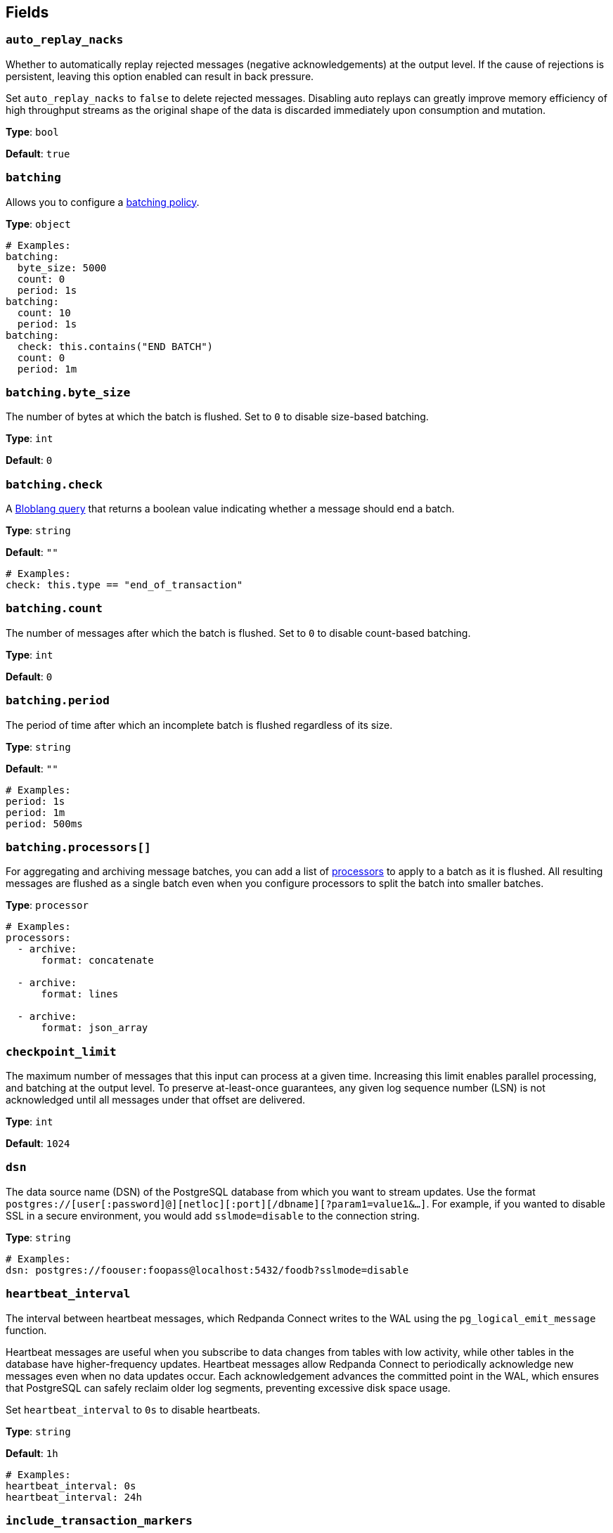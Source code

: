 // This content is autogenerated. Do not edit manually. To override descriptions, use the doc-tools CLI with the --overrides option: https://redpandadata.atlassian.net/wiki/spaces/DOC/pages/1247543314/Generate+reference+docs+for+Redpanda+Connect

== Fields

=== `auto_replay_nacks`

Whether to automatically replay rejected messages (negative acknowledgements) at the output level. If the cause of rejections is persistent, leaving this option enabled can result in back pressure.

Set `auto_replay_nacks` to `false` to delete rejected messages. Disabling auto replays can greatly improve memory efficiency of high throughput streams as the original shape of the data is discarded immediately upon consumption and mutation.

*Type*: `bool`

*Default*: `true`

=== `batching`


Allows you to configure a xref:configuration:batching.adoc[batching policy].

*Type*: `object`

[source,yaml]
----
# Examples:
batching:
  byte_size: 5000
  count: 0
  period: 1s
batching:
  count: 10
  period: 1s
batching:
  check: this.contains("END BATCH")
  count: 0
  period: 1m
----

=== `batching.byte_size`

The number of bytes at which the batch is flushed. Set to `0` to disable size-based batching.

*Type*: `int`

*Default*: `0`

=== `batching.check`

A xref:guides:bloblang/about.adoc[Bloblang query] that returns a boolean value indicating whether a message should end a batch.

*Type*: `string`

*Default*: `""`

[source,yaml]
----
# Examples:
check: this.type == "end_of_transaction"
----

=== `batching.count`

The number of messages after which the batch is flushed. Set to `0` to disable count-based batching.

*Type*: `int`

*Default*: `0`

=== `batching.period`

The period of time after which an incomplete batch is flushed regardless of its size.

*Type*: `string`

*Default*: `""`

[source,yaml]
----
# Examples:
period: 1s
period: 1m
period: 500ms
----

=== `batching.processors[]`

For aggregating and archiving message batches, you can add a list of xref:components:processors/about.adoc[processors] to apply to a batch as it is flushed. All resulting messages are flushed as a single batch even when you configure processors to split the batch into smaller batches.

*Type*: `processor`

[source,yaml]
----
# Examples:
processors:
  - archive:
      format: concatenate

  - archive:
      format: lines

  - archive:
      format: json_array

----

=== `checkpoint_limit`

The maximum number of messages that this input can process at a given time. Increasing this limit enables parallel processing, and batching at the output level. To preserve at-least-once guarantees, any given log sequence number (LSN) is not acknowledged until all messages under that offset are delivered.

*Type*: `int`

*Default*: `1024`

=== `dsn`

The data source name (DSN) of the PostgreSQL database from which you want to stream updates. Use the format `postgres://[user[:password]@][netloc][:port][/dbname][?param1=value1&...]`. For example, if you wanted to disable SSL in a secure environment, you would add `sslmode=disable` to the connection string.

*Type*: `string`

[source,yaml]
----
# Examples:
dsn: postgres://foouser:foopass@localhost:5432/foodb?sslmode=disable
----

=== `heartbeat_interval`

The interval between heartbeat messages, which Redpanda Connect writes to the WAL using the `pg_logical_emit_message` function. 

Heartbeat messages are useful when you subscribe to data changes from tables with low activity, while other tables in the database have higher-frequency updates. Heartbeat messages allow Redpanda Connect to periodically acknowledge new messages even when no data updates occur. Each acknowledgement advances the committed point in the WAL, which ensures that PostgreSQL can safely reclaim older log segments, preventing excessive disk space usage.

Set `heartbeat_interval` to `0s` to disable heartbeats.

*Type*: `string`

*Default*: `1h`

[source,yaml]
----
# Examples:
heartbeat_interval: 0s
heartbeat_interval: 24h
----

=== `include_transaction_markers`

When set to `true`, creates empty messages for `BEGIN` and `COMMIT` operations which start and complete each transaction. Messages with the `operation` metadata field set to `BEGIN` or `COMMIT` have null message payloads.

*Type*: `bool`

*Default*: `false`

=== `max_parallel_snapshot_tables`

Specify the maximum number of tables that are processed in parallel when the initial snapshot of the source database is taken.

*Type*: `int`

*Default*: `1`

=== `pg_standby_timeout`

Specify the standby timeout after which an idle connection is refreshed to keep the connection alive.

*Type*: `string`

*Default*: `10s`

[source,yaml]
----
# Examples:
pg_standby_timeout: 30s
----

=== `pg_wal_monitor_interval`

How often to report changes to the replication lag and write them to Redpanda Connect metrics.

*Type*: `string`

*Default*: `3s`

[source,yaml]
----
# Examples:
pg_wal_monitor_interval: 6s
----

=== `schema`

The PostgreSQL schema from which to replicate data.

*Type*: `string`

[source,yaml]
----
# Examples:
schema: public
schema: "MyCaseSensitiveSchemaNeedingQuotes"
----

=== `slot_name`

The name of the PostgreSQL logical replication slot to use. If not provided, a random name is generated unless you create a replication slot manually before starting replication.

ifndef::env-cloud[]
NOTE: Starting from version 4.48.1, Redpanda Connect no longer adds the prefix `rs_` to the names of replication slots it creates. To continue using an existing replication slot after upgrading, manually add the `rs_` prefix to the slot name.
endif::[]

*Type*: `string`

[source,yaml]
----
# Examples:
slot_name: my_test_slot
----

=== `snapshot_batch_size`

The number of table rows to fetch in each batch when querying the snapshot.

This option is only available when `stream_snapshot` is set to `true`.

*Type*: `int`

*Default*: `1000`

[source,yaml]
----
# Examples:
snapshot_batch_size: 10000
----

=== `stream_snapshot`

When set to `true`, this input streams a snapshot of all existing data in the source database before streaming data changes. To use this setting, all database tables that you want to replicate _must_ have a primary key.

*Type*: `bool`

*Default*: `false`

[source,yaml]
----
# Examples:
stream_snapshot: true
----

=== `tables[]`

A list of database table names to include in the snapshot and logical replication. Specify each table name as a separate item.

*Type*: `array`

[source,yaml]
----
# Examples:
tables:
  - my_table_1
  - "MyCaseSensitiveTableNeedingQuotes"

----

=== `temporary_slot`

If set to `true`, the input creates a temporary replication slot that is automatically dropped when the connection to your source database is closed. You might use this option to:

- Avoid data accumulating in the replication slot when a pipeline is paused or stopped
- Test the connector

If the pipeline is restarted, another data snapshot is taken before data updates are streamed.

*Type*: `bool`

*Default*: `false`

=== `unchanged_toast_value`

Specify the value to emit when unchanged <<receive-toast-and-deleted-values, TOAST values>> appear in the message stream. Unchanged values occur for data updates and deletes when `REPLICA IDENTITY` is not set to `FULL`.

*Type*: `unknown`

*Default*:
[source,yaml]
----
null
----

[source,yaml]
----
# Examples:
unchanged_toast_value: __redpanda_connect_unchanged_toast_value__
----


